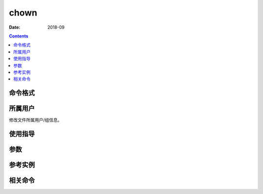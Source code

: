 .. _chown-cmd:

===================
chown
===================



:Date: 2018-09

.. contents::


.. _chown-format:

命令格式
===================




.. _chown-user:

所属用户
===================


修改文件所属用户/组信息。


.. _chown-guid:

使用指导
===================




.. _chown-args:

参数
===================



.. _chown-instance:

参考实例
===================



.. _chown-relevant:

相关命令
===================








